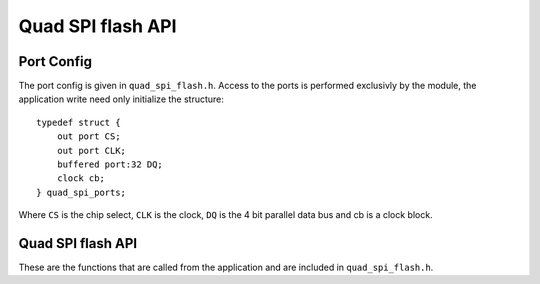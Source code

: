 .. _sec_api:

Quad SPI flash API
==================

.. _sec_conf_defines:

Port Config
+++++++++++
The port config is given in ``quad_spi_flash.h``. Access to the ports is performed exclusivly by the module, the application write need only initialize the structure::

  typedef struct {
      out port CS;
      out port CLK;
      buffered port:32 DQ;
      clock cb;
  } quad_spi_ports; 

Where ``CS`` is the chip select, ``CLK`` is the clock, ``DQ`` is the 4 bit parallel data bus and cb is a clock block.

Quad SPI flash API
++++++++++++++++++

These are the functions that are called from the application and are included in ``quad_spi_flash.h``.

.. doxygenfunction:: quad_spi_wait_until_idle
.. doxygenfunction:: quad_spi_flash_init
.. doxygenfunction:: quad_spi_flash_sector_erase
.. doxygenfunction:: quad_spi_flash_block_erase
.. doxygenfunction:: quad_spi_flash_chip_erase
.. doxygenfunction:: quad_spi_flash_read_status_reg
.. doxygenfunction:: quad_spi_flash_write_status_reg
.. doxygenfunction:: quad_spi_flash_write_page
.. doxygenfunction:: quad_spi_flash_write_sub_page
.. doxygenfunction:: quad_spi_flash_device_id
.. doxygenfunction:: quad_spi_flash_read_block

